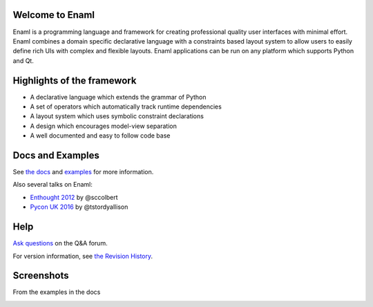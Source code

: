 Welcome to Enaml
================

.. image:: https://travis-ci.org/nucleic/enaml.svg?branch=master
    :target: https://travis-ci.org/nucleic/enaml

.. image:: https://codecov.io/gh/nucleic/enaml/branch/master/graph/badge.svg
  :target: https://codecov.io/gh/nucleic/enaml


Enaml is a programming language and framework for creating professional quality
user interfaces with minimal effort. Enaml combines a domain specific declarative language with a constraints based layout system to allow users to easily define
rich UIs with complex and flexible layouts. Enaml applications can be run on any
platform which supports Python and Qt.

.. image:: https://img.youtube.com/vi/ycFEwz_hAxk/0.jpg
  :target: https://youtu.be/ycFEwz_hAxk
  
Highlights of the framework
===========================

* A declarative language which extends the grammar of Python
* A set of operators which automatically track runtime dependencies
* A layout system which uses symbolic constraint declarations
* A design which encourages model-view separation
* A well documented and easy to follow code base

Docs and Examples
=================
See `the docs <http://nucleic.github.io/enaml/docs>`_ and `examples <http://nucleic.github.io/enaml/docs/examples/index.html>`_ for more information.


Also several talks on Enaml:

* `Enthought 2012 <https://www.youtube.com/watch?v=ycFEwz_hAxk>`_  by @sccolbert
* `Pycon UK 2016 <https://www.youtube.com/watch?v=G5ZYUGL7uTo>`_  by @tstordyallison

Help
================
`Ask questions <http://groups.google.com/d/forum/enaml>`_ on the Q&A forum.

For version information, see `the Revision History <https://github.com/nucleic/enaml/blob/master/releasenotes.rst>`_.

Screenshots
=================

From the examples in the docs

.. image:: http://nucleic.github.io/enaml/docs/_images/ex_dock_item_alerts.png
.. image:: http://nucleic.github.io/enaml/docs/_images/tut_employee_layout.png
.. image:: http://nucleic.github.io/enaml/docs/_images/ex_button_ring.png



